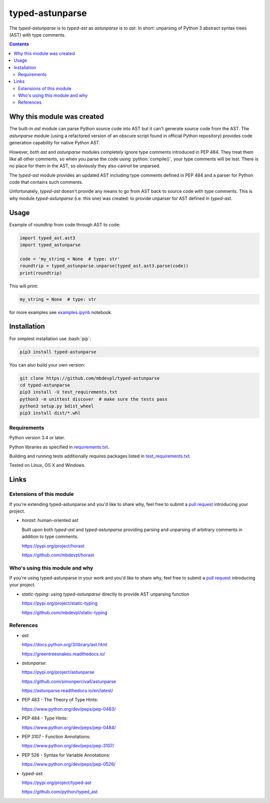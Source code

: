 .. role:: bash(code)
    :language: bash

.. role:: python(code)
    :language: python


================
typed-astunparse
================

.. image:: https://img.shields.io/pypi/v/typed-astunparse.svg
    :target: https://pypi.org/project/typed-astunparse
    :alt: package version from PyPI

.. image:: https://travis-ci.org/mbdevpl/typed-astunparse.svg?branch=master
    :target: https://travis-ci.org/mbdevpl/typed-astunparse
    :alt: build status from Travis CI

.. image:: https://ci.appveyor.com/api/projects/status/github/mbdevpl/typed-astunparse?svg=true
    :target: https://ci.appveyor.com/project/mbdevpl/typed-astunparse
    :alt: build status from AppVeyor

.. image:: https://api.codacy.com/project/badge/Grade/4a6d141d87c346f0b3c0d50d76a10e32
    :target: https://www.codacy.com/app/mbdevpl/typed-astunparse
    :alt: grade from Codacy

.. image:: https://codecov.io/gh/mbdevpl/typed-astunparse/branch/master/graph/badge.svg
    :target: https://codecov.io/gh/mbdevpl/typed-astunparse
    :alt: test coverage from Codecov

.. image:: https://img.shields.io/pypi/l/typed-astunparse.svg
    :target: https://github.com/mbdevpl/typed-astunparse/blob/master/NOTICE
    :alt: license

The *typed-astunparse* is to *typed-ast* as *astunparse* is to *ast*. In short: unparsing of Python
3 abstract syntax trees (AST) with type comments.

.. contents::
    :backlinks: none


Why this module was created
===========================

The built-in *ast* module can parse Python source code into AST but it can't generate source
code from the AST. The *astunparse* module (using a refactored version of an obscure
script found in official Python repository) provides code generation capability for native
Python AST.

However, both *ast* and *astunparse* modules completely ignore type comments introduced in
PEP 484. They treat them like all other comments, so when you parse the code using
:python:`compile()`, your type comments will be lost. There is no place for them in the AST, so
obviously they also cannot be unparsed.

The *typed-ast* module provides an updated AST including type comments defined in PEP 484 and
a parser for Python code that contains such comments.

Unfortunately, *typed-ast* doesn't provide any means to go from AST back to source code with type
comments. This is why module *typed-astunparse* (i.e. this one) was created: to provide unparser
for AST defined in *typed-ast*.


Usage
=====

Example of roundtrip from code through AST to code:

.. code:: python

    import typed_ast.ast3
    import typed_astunparse

    code = 'my_string = None  # type: str'
    roundtrip = typed_astunparse.unparse(typed_ast.ast3.parse(code))
    print(roundtrip)

This will print:

.. code:: python

    my_string = None  # type: str


for more examples see `<examples.ipynb>`_ notebook.



Installation
============

For simplest installation use :bash:`pip`:

.. code:: bash

    pip3 install typed-astunparse

You can also build your own version:

.. code:: bash

    git clone https://github.com/mbdevpl/typed-astunparse
    cd typed-astunparse
    pip3 install -U test_requirements.txt
    python3 -m unittest discover  # make sure the tests pass
    python3 setup.py bdist_wheel
    pip3 install dist/*.whl


Requirements
------------

Python version 3.4 or later.

Python libraries as specified in `<requirements.txt>`_.

Building and running tests additionally requires packages listed in `<test_requirements.txt>`_.

Tested on Linux, OS X and Windows.


Links
=====


Extensions of this module
-------------------------

If you're extending typed-astunparse and you'd like to share why,
feel free to submit a `pull request <https://github.com/mbdevpl/typed-astunparse/pulls>`_
introducing your project.

-   *horast*: human-oriented ast

    Built upon both *typed-ast* and *typed-astunparse* providing parsing and unparsing
    of arbitrary comments in addition to type comments.

    https://pypi.org/project/horast

    https://github.com/mbdevpl/horast


Who's using this module and why
-------------------------------

If you're using typed-astunparse in your work and you'd like to share why,
feel free to submit a `pull request <https://github.com/mbdevpl/typed-astunparse/pulls>`_
introducing your project.

-   *static-typing*: using *typed-astunparse* directly to provide AST unparsing function

    https://pypi.org/project/static-typing

    https://github.com/mbdevpl/static-typing


References
----------

-   *ast*:

    https://docs.python.org/3/library/ast.html

    https://greentreesnakes.readthedocs.io/

-   *astunparse*:

    https://pypi.org/project/astunparse

    https://github.com/simonpercivall/astunparse

    https://astunparse.readthedocs.io/en/latest/

-   PEP 483 - The Theory of Type Hints:

    https://www.python.org/dev/peps/pep-0483/

-   PEP 484 - Type Hints:

    https://www.python.org/dev/peps/pep-0484/

-   PEP 3107 - Function Annotations:

    https://www.python.org/dev/peps/pep-3107/

-   PEP 526 - Syntax for Variable Annotations:

    https://www.python.org/dev/peps/pep-0526/

-   *typed-ast*:

    https://pypi.org/project/typed-ast

    https://github.com/python/typed_ast
